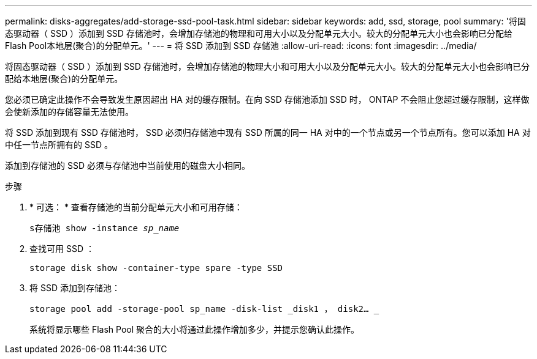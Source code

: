 ---
permalink: disks-aggregates/add-storage-ssd-pool-task.html 
sidebar: sidebar 
keywords: add, ssd, storage, pool 
summary: '将固态驱动器（ SSD ）添加到 SSD 存储池时，会增加存储池的物理和可用大小以及分配单元大小。较大的分配单元大小也会影响已分配给Flash Pool本地层(聚合)的分配单元。' 
---
= 将 SSD 添加到 SSD 存储池
:allow-uri-read: 
:icons: font
:imagesdir: ../media/


[role="lead"]
将固态驱动器（ SSD ）添加到 SSD 存储池时，会增加存储池的物理大小和可用大小以及分配单元大小。较大的分配单元大小也会影响已分配给本地层(聚合)的分配单元。

您必须已确定此操作不会导致发生原因超出 HA 对的缓存限制。在向 SSD 存储池添加 SSD 时， ONTAP 不会阻止您超过缓存限制，这样做会使新添加的存储容量无法使用。

将 SSD 添加到现有 SSD 存储池时， SSD 必须归存储池中现有 SSD 所属的同一 HA 对中的一个节点或另一个节点所有。您可以添加 HA 对中任一节点所拥有的 SSD 。

添加到存储池的 SSD 必须与存储池中当前使用的磁盘大小相同。

.步骤
. * 可选： * 查看存储池的当前分配单元大小和可用存储：
+
`s存储池 show -instance _sp_name_`

. 查找可用 SSD ：
+
`storage disk show -container-type spare -type SSD`

. 将 SSD 添加到存储池：
+
`storage pool add -storage-pool sp_name -disk-list _disk1 ， disk2… _`

+
系统将显示哪些 Flash Pool 聚合的大小将通过此操作增加多少，并提示您确认此操作。


